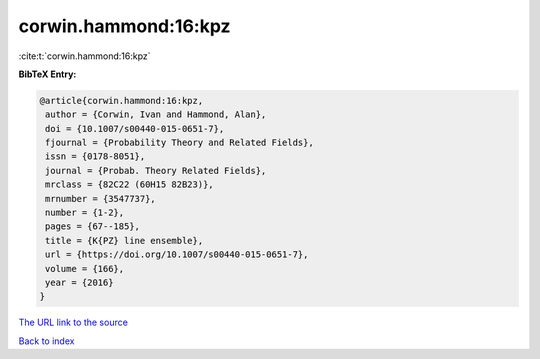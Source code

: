 corwin.hammond:16:kpz
=====================

:cite:t:`corwin.hammond:16:kpz`

**BibTeX Entry:**

.. code-block:: bibtex

   @article{corwin.hammond:16:kpz,
    author = {Corwin, Ivan and Hammond, Alan},
    doi = {10.1007/s00440-015-0651-7},
    fjournal = {Probability Theory and Related Fields},
    issn = {0178-8051},
    journal = {Probab. Theory Related Fields},
    mrclass = {82C22 (60H15 82B23)},
    mrnumber = {3547737},
    number = {1-2},
    pages = {67--185},
    title = {K{PZ} line ensemble},
    url = {https://doi.org/10.1007/s00440-015-0651-7},
    volume = {166},
    year = {2016}
   }
`The URL link to the source <ttps://doi.org/10.1007/s00440-015-0651-7}>`_


`Back to index <../By-Cite-Keys.html>`_
